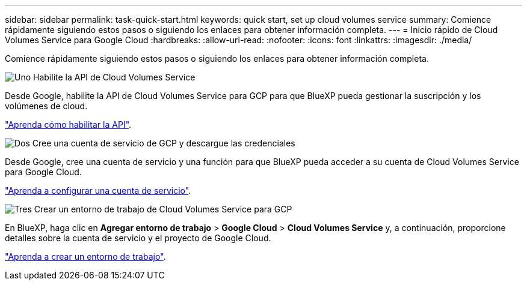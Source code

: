 ---
sidebar: sidebar 
permalink: task-quick-start.html 
keywords: quick start, set up cloud volumes service 
summary: Comience rápidamente siguiendo estos pasos o siguiendo los enlaces para obtener información completa. 
---
= Inicio rápido de Cloud Volumes Service para Google Cloud
:hardbreaks:
:allow-uri-read: 
:nofooter: 
:icons: font
:linkattrs: 
:imagesdir: ./media/


[role="lead"]
Comience rápidamente siguiendo estos pasos o siguiendo los enlaces para obtener información completa.

.image:https://raw.githubusercontent.com/NetAppDocs/common/main/media/number-1.png["Uno"] Habilite la API de Cloud Volumes Service
[role="quick-margin-para"]
Desde Google, habilite la API de Cloud Volumes Service para GCP para que BlueXP pueda gestionar la suscripción y los volúmenes de cloud.

[role="quick-margin-para"]
link:task-set-up-google-cloud.html["Aprenda cómo habilitar la API"].

.image:https://raw.githubusercontent.com/NetAppDocs/common/main/media/number-2.png["Dos"] Cree una cuenta de servicio de GCP y descargue las credenciales
[role="quick-margin-para"]
Desde Google, cree una cuenta de servicio y una función para que BlueXP pueda acceder a su cuenta de Cloud Volumes Service para Google Cloud.

[role="quick-margin-para"]
link:task-set-up-google-cloud.html#set-up-a-service-account["Aprenda a configurar una cuenta de servicio"].

.image:https://raw.githubusercontent.com/NetAppDocs/common/main/media/number-3.png["Tres"] Crear un entorno de trabajo de Cloud Volumes Service para GCP
[role="quick-margin-para"]
En BlueXP, haga clic en *Agregar entorno de trabajo* > *Google Cloud* > *Cloud Volumes Service* y, a continuación, proporcione detalles sobre la cuenta de servicio y el proyecto de Google Cloud.

[role="quick-margin-para"]
link:task-create-working-env.html["Aprenda a crear un entorno de trabajo"].

